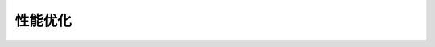 性能优化
=================

 .. toctree::
    :maxdepth: 1

    ../articles/Improving-Performance
    ../articles/Fighting-Against-Lag
    ../articles/MicroProfiler
    ../articles/Monitoring-Games-for-Crashes-and-Performance-Filtering
    ../articles/Network-Simulation-Mode
    ../articles/Thread-Scheduler
    ../articles/Memory-Analyzer
    ../articles/Developer-Console
    ../articles/game-testing
    ../articles/Network-Ownership
